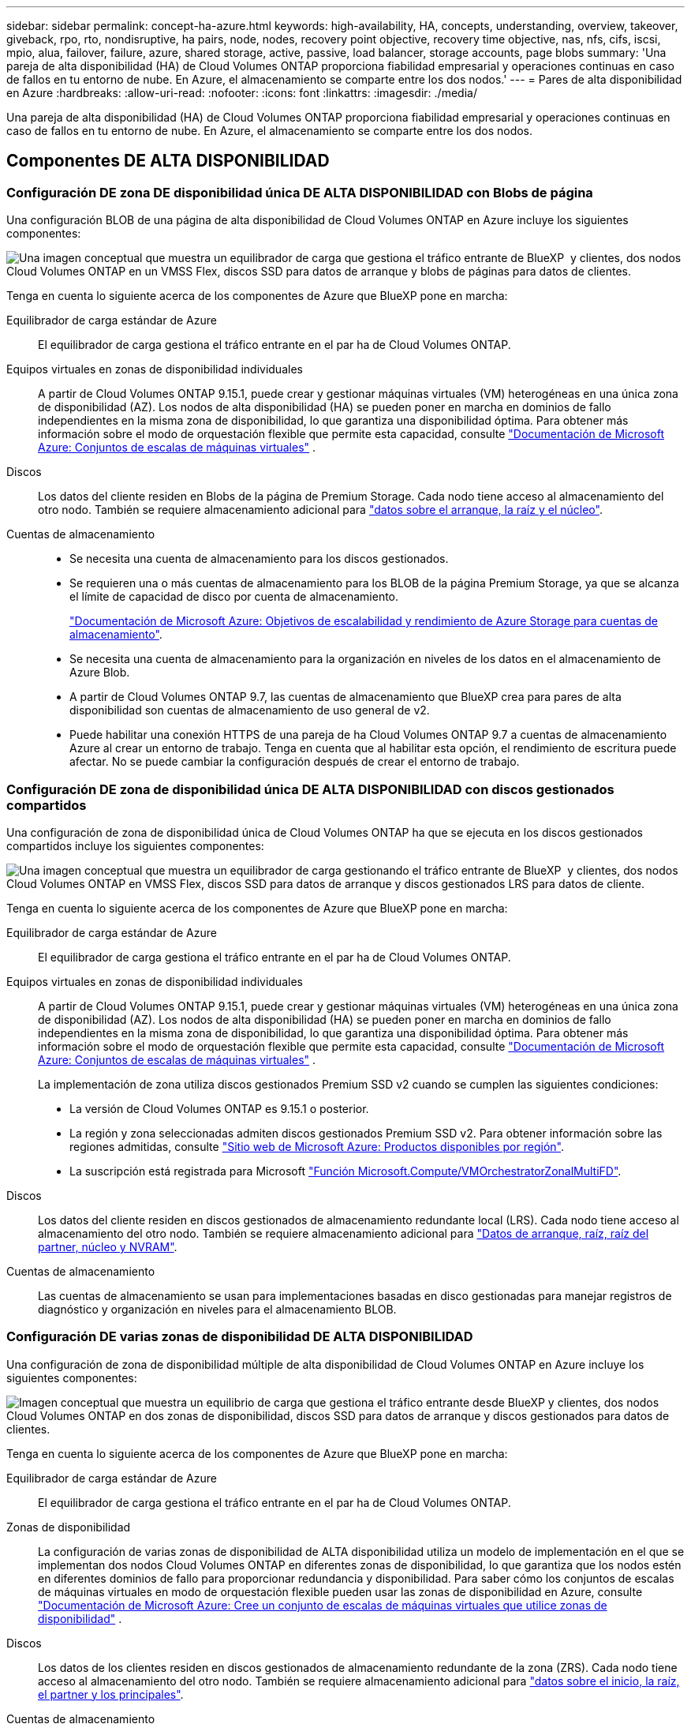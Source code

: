 ---
sidebar: sidebar 
permalink: concept-ha-azure.html 
keywords: high-availability, HA, concepts, understanding, overview, takeover, giveback, rpo, rto, nondisruptive, ha pairs, node, nodes, recovery point objective, recovery time objective, nas, nfs, cifs, iscsi, mpio, alua, failover, failure, azure, shared storage, active, passive, load balancer, storage accounts, page blobs 
summary: 'Una pareja de alta disponibilidad (HA) de Cloud Volumes ONTAP proporciona fiabilidad empresarial y operaciones continuas en caso de fallos en tu entorno de nube. En Azure, el almacenamiento se comparte entre los dos nodos.' 
---
= Pares de alta disponibilidad en Azure
:hardbreaks:
:allow-uri-read: 
:nofooter: 
:icons: font
:linkattrs: 
:imagesdir: ./media/


[role="lead"]
Una pareja de alta disponibilidad (HA) de Cloud Volumes ONTAP proporciona fiabilidad empresarial y operaciones continuas en caso de fallos en tu entorno de nube. En Azure, el almacenamiento se comparte entre los dos nodos.



== Componentes DE ALTA DISPONIBILIDAD



=== Configuración DE zona DE disponibilidad única DE ALTA DISPONIBILIDAD con Blobs de página

Una configuración BLOB de una página de alta disponibilidad de Cloud Volumes ONTAP en Azure incluye los siguientes componentes:

image:diagram_ha_azure.png["Una imagen conceptual que muestra un equilibrador de carga que gestiona el tráfico entrante de BlueXP  y clientes, dos nodos Cloud Volumes ONTAP en un VMSS Flex, discos SSD para datos de arranque y blobs de páginas para datos de clientes."]

Tenga en cuenta lo siguiente acerca de los componentes de Azure que BlueXP pone en marcha:

Equilibrador de carga estándar de Azure:: El equilibrador de carga gestiona el tráfico entrante en el par ha de Cloud Volumes ONTAP.
Equipos virtuales en zonas de disponibilidad individuales:: A partir de Cloud Volumes ONTAP 9.15.1, puede crear y gestionar máquinas virtuales (VM) heterogéneas en una única zona de disponibilidad (AZ). Los nodos de alta disponibilidad (HA) se pueden poner en marcha en dominios de fallo independientes en la misma zona de disponibilidad, lo que garantiza una disponibilidad óptima. Para obtener más información sobre el modo de orquestación flexible que permite esta capacidad, consulte https://learn.microsoft.com/en-us/azure/virtual-machine-scale-sets/["Documentación de Microsoft Azure: Conjuntos de escalas de máquinas virtuales"^] .
Discos:: Los datos del cliente residen en Blobs de la página de Premium Storage. Cada nodo tiene acceso al almacenamiento del otro nodo. También se requiere almacenamiento adicional para link:https://docs.netapp.com/us-en/bluexp-cloud-volumes-ontap/reference-default-configs.html#azure-ha-pair["datos sobre el arranque, la raíz y el núcleo"^].
Cuentas de almacenamiento::
+
--
* Se necesita una cuenta de almacenamiento para los discos gestionados.
* Se requieren una o más cuentas de almacenamiento para los BLOB de la página Premium Storage, ya que se alcanza el límite de capacidad de disco por cuenta de almacenamiento.
+
https://docs.microsoft.com/en-us/azure/storage/common/storage-scalability-targets["Documentación de Microsoft Azure: Objetivos de escalabilidad y rendimiento de Azure Storage para cuentas de almacenamiento"^].

* Se necesita una cuenta de almacenamiento para la organización en niveles de los datos en el almacenamiento de Azure Blob.
* A partir de Cloud Volumes ONTAP 9.7, las cuentas de almacenamiento que BlueXP crea para pares de alta disponibilidad son cuentas de almacenamiento de uso general de v2.
* Puede habilitar una conexión HTTPS de una pareja de ha Cloud Volumes ONTAP 9.7 a cuentas de almacenamiento Azure al crear un entorno de trabajo. Tenga en cuenta que al habilitar esta opción, el rendimiento de escritura puede afectar. No se puede cambiar la configuración después de crear el entorno de trabajo.


--




=== Configuración DE zona de disponibilidad única DE ALTA DISPONIBILIDAD con discos gestionados compartidos

Una configuración de zona de disponibilidad única de Cloud Volumes ONTAP ha que se ejecuta en los discos gestionados compartidos incluye los siguientes componentes:

image:diagram_ha_azure_saz_lrs.png["Una imagen conceptual que muestra un equilibrador de carga gestionando el tráfico entrante de BlueXP  y clientes, dos nodos Cloud Volumes ONTAP en VMSS Flex, discos SSD para datos de arranque y discos gestionados LRS para datos de cliente."]

Tenga en cuenta lo siguiente acerca de los componentes de Azure que BlueXP pone en marcha:

Equilibrador de carga estándar de Azure:: El equilibrador de carga gestiona el tráfico entrante en el par ha de Cloud Volumes ONTAP.
Equipos virtuales en zonas de disponibilidad individuales:: A partir de Cloud Volumes ONTAP 9.15.1, puede crear y gestionar máquinas virtuales (VM) heterogéneas en una única zona de disponibilidad (AZ). Los nodos de alta disponibilidad (HA) se pueden poner en marcha en dominios de fallo independientes en la misma zona de disponibilidad, lo que garantiza una disponibilidad óptima. Para obtener más información sobre el modo de orquestación flexible que permite esta capacidad, consulte https://learn.microsoft.com/en-us/azure/virtual-machine-scale-sets/["Documentación de Microsoft Azure: Conjuntos de escalas de máquinas virtuales"^] .
+
--
La implementación de zona utiliza discos gestionados Premium SSD v2 cuando se cumplen las siguientes condiciones:

* La versión de Cloud Volumes ONTAP es 9.15.1 o posterior.
* La región y zona seleccionadas admiten discos gestionados Premium SSD v2. Para obtener información sobre las regiones admitidas, consulte  https://azure.microsoft.com/en-us/explore/global-infrastructure/products-by-region/["Sitio web de Microsoft Azure: Productos disponibles por región"^].
* La suscripción está registrada para Microsoft link:task-saz-feature.html["Función Microsoft.Compute/VMOrchestratorZonalMultiFD"].


--
Discos:: Los datos del cliente residen en discos gestionados de almacenamiento redundante local (LRS). Cada nodo tiene acceso al almacenamiento del otro nodo. También se requiere almacenamiento adicional para link:https://docs.netapp.com/us-en/bluexp-cloud-volumes-ontap/reference-default-configs.html#azure-ha-pair["Datos de arranque, raíz, raíz del partner, núcleo y NVRAM"^].
Cuentas de almacenamiento:: Las cuentas de almacenamiento se usan para implementaciones basadas en disco gestionadas para manejar registros de diagnóstico y organización en niveles para el almacenamiento BLOB.




=== Configuración DE varias zonas de disponibilidad DE ALTA DISPONIBILIDAD

Una configuración de zona de disponibilidad múltiple de alta disponibilidad de Cloud Volumes ONTAP en Azure incluye los siguientes componentes:

image:diagram_ha_azure_maz.png["Imagen conceptual que muestra un equilibrio de carga que gestiona el tráfico entrante desde BlueXP y clientes, dos nodos Cloud Volumes ONTAP en dos zonas de disponibilidad, discos SSD para datos de arranque y discos gestionados para datos de clientes."]

Tenga en cuenta lo siguiente acerca de los componentes de Azure que BlueXP pone en marcha:

Equilibrador de carga estándar de Azure:: El equilibrador de carga gestiona el tráfico entrante en el par ha de Cloud Volumes ONTAP.
Zonas de disponibilidad:: La configuración de varias zonas de disponibilidad de ALTA disponibilidad utiliza un modelo de implementación en el que se implementan dos nodos Cloud Volumes ONTAP en diferentes zonas de disponibilidad, lo que garantiza que los nodos estén en diferentes dominios de fallo para proporcionar redundancia y disponibilidad. Para saber cómo los conjuntos de escalas de máquinas virtuales en modo de orquestación flexible pueden usar las zonas de disponibilidad en Azure, consulte https://learn.microsoft.com/en-us/azure/virtual-machine-scale-sets/virtual-machine-scale-sets-use-availability-zones?tabs=cli-1%2Cportal-2["Documentación de Microsoft Azure: Cree un conjunto de escalas de máquinas virtuales que utilice zonas de disponibilidad"^] .
Discos:: Los datos de los clientes residen en discos gestionados de almacenamiento redundante de la zona (ZRS). Cada nodo tiene acceso al almacenamiento del otro nodo. También se requiere almacenamiento adicional para link:https://docs.netapp.com/us-en/bluexp-cloud-volumes-ontap/reference-default-configs.html#azure-ha-pair["datos sobre el inicio, la raíz, el partner y los principales"^].
Cuentas de almacenamiento:: Las cuentas de almacenamiento se usan para implementaciones basadas en disco gestionadas para manejar registros de diagnóstico y organización en niveles para el almacenamiento BLOB.




== RPO y RTO

Una configuración de alta disponibilidad mantiene una alta disponibilidad de los datos de la siguiente manera:

* El objetivo de punto de recuperación (RPO) es 0 segundos. Sus datos son coherentes transcionalmente sin pérdida de datos.
* El objetivo de tiempo de recuperación (RTO) es 120 segundos. En caso de que se produzca un fallo, los datos deberán estar disponibles en 120 segundos o menos.




== Toma de control y retorno al nodo primario del almacenamiento

De forma similar a un clúster de ONTAP físico, el almacenamiento en un par de alta disponibilidad de Azure se comparte entre los nodos. Las conexiones con el almacenamiento del partner permiten a cada nodo acceder al almacenamiento del otro en caso de que se produzca un _takeover_. Los mecanismos de conmutación al nodo de respaldo de ruta de red garantizan que los clientes y los hosts sigan comunicarse con el nodo superviviente. El partner _devuelve_ el almacenamiento cuando el nodo vuelve a estar online.

En el caso de configuraciones NAS, las direcciones IP de datos migran automáticamente entre nodos de alta disponibilidad si se dan fallos.

Para iSCSI, Cloud Volumes ONTAP utiliza I/o multivía (MPIO) y ALUA (Asymmetric Logical Unit Access) para gestionar la conmutación por error de ruta entre las rutas activas y no optimizadas.


NOTE: Para obtener más información sobre qué configuraciones de host específicas admiten ALUA, consulte el http://mysupport.netapp.com/matrix["Herramienta de matriz de interoperabilidad de NetApp"^] https://docs.netapp.com/us-en/ontap-sanhost/["Guía de hosts de SAN y clientes de cloud"] sistema operativo del host y el del.

La toma de control, resincronización y devolución del almacenamiento son automáticas de forma predeterminada. No se requiere ninguna acción del usuario.



== Configuraciones de almacenamiento

Puede usar un par de alta disponibilidad como una configuración activo-activo en la que ambos nodos sirven datos a los clientes o como una configuración activo-pasivo, en la que el nodo pasivo responde a las solicitudes de datos solo si ha tomado el control del almacenamiento del nodo activo.
